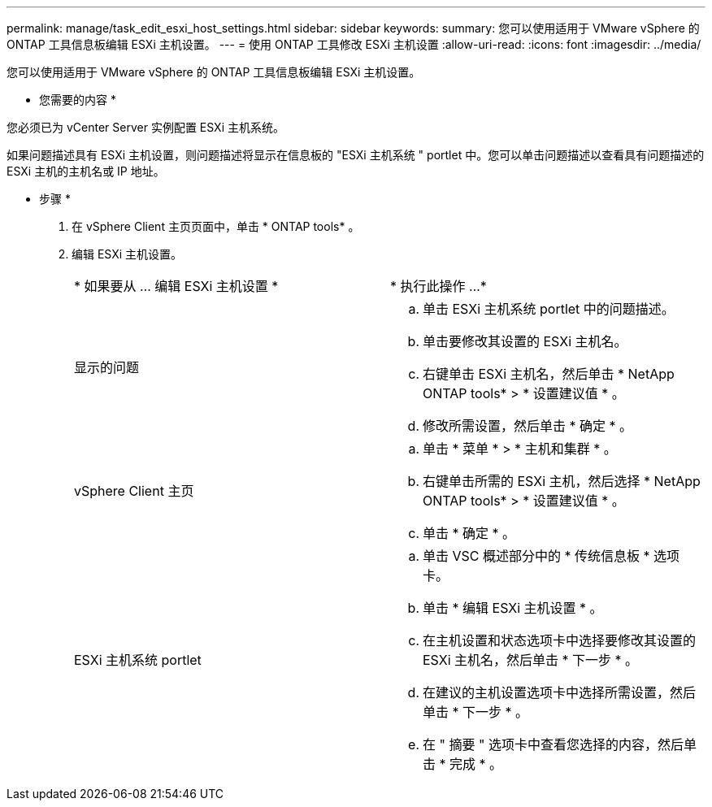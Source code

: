 ---
permalink: manage/task_edit_esxi_host_settings.html 
sidebar: sidebar 
keywords:  
summary: 您可以使用适用于 VMware vSphere 的 ONTAP 工具信息板编辑 ESXi 主机设置。 
---
= 使用 ONTAP 工具修改 ESXi 主机设置
:allow-uri-read: 
:icons: font
:imagesdir: ../media/


[role="lead"]
您可以使用适用于 VMware vSphere 的 ONTAP 工具信息板编辑 ESXi 主机设置。

* 您需要的内容 *

您必须已为 vCenter Server 实例配置 ESXi 主机系统。

如果问题描述具有 ESXi 主机设置，则问题描述将显示在信息板的 "ESXi 主机系统 " portlet 中。您可以单击问题描述以查看具有问题描述的 ESXi 主机的主机名或 IP 地址。

* 步骤 *

. 在 vSphere Client 主页页面中，单击 * ONTAP tools* 。
. 编辑 ESXi 主机设置。
+
|===


| * 如果要从 ... 编辑 ESXi 主机设置 * | * 执行此操作 ...* 


 a| 
显示的问题
 a| 
.. 单击 ESXi 主机系统 portlet 中的问题描述。
.. 单击要修改其设置的 ESXi 主机名。
.. 右键单击 ESXi 主机名，然后单击 * NetApp ONTAP tools* > * 设置建议值 * 。
.. 修改所需设置，然后单击 * 确定 * 。




 a| 
vSphere Client 主页
 a| 
.. 单击 * 菜单 * > * 主机和集群 * 。
.. 右键单击所需的 ESXi 主机，然后选择 * NetApp ONTAP tools* > * 设置建议值 * 。
.. 单击 * 确定 * 。




 a| 
ESXi 主机系统 portlet
 a| 
.. 单击 VSC 概述部分中的 * 传统信息板 * 选项卡。
.. 单击 * 编辑 ESXi 主机设置 * 。
.. 在主机设置和状态选项卡中选择要修改其设置的 ESXi 主机名，然后单击 * 下一步 * 。
.. 在建议的主机设置选项卡中选择所需设置，然后单击 * 下一步 * 。
.. 在 " 摘要 " 选项卡中查看您选择的内容，然后单击 * 完成 * 。


|===

